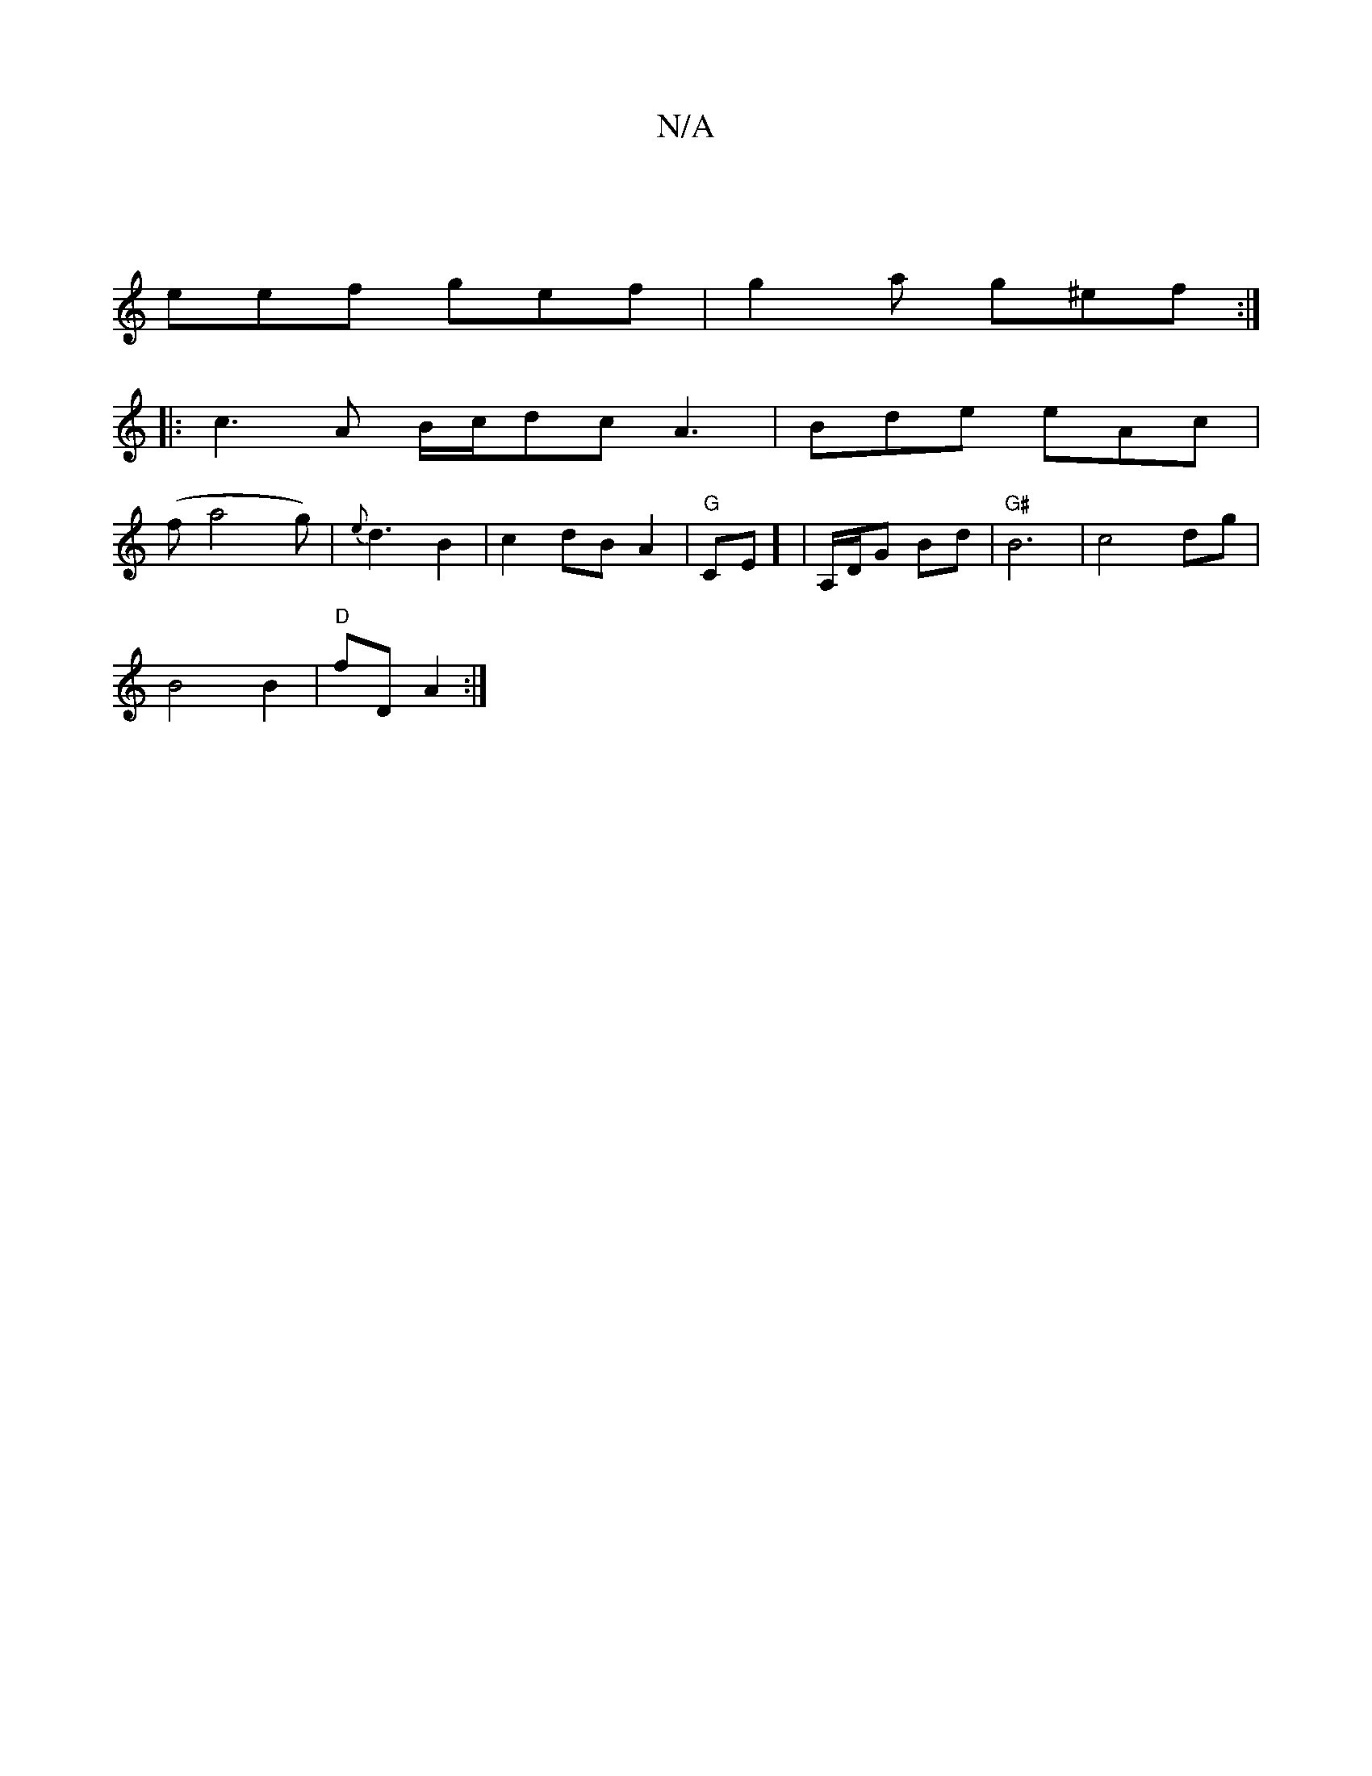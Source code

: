 X:1
T:N/A
M:4/4
R:N/A
K:Cmajor
 |
eef gef | g2a g^ef :|
|:c3 A B/c/dc A3| Bde eAc |
(fa4-Ng) |  {e}d3 B2|c2 dB A2|"G"CE] | A,/D/G Bd | "G#"B6 | c4 dg|
B4 B2|"D"fD A2:|

|: A>B "A" A>F "Em"|EM:|
vB2 !vaba a2 | "G" d2 c>B "Am"E4|E2F2